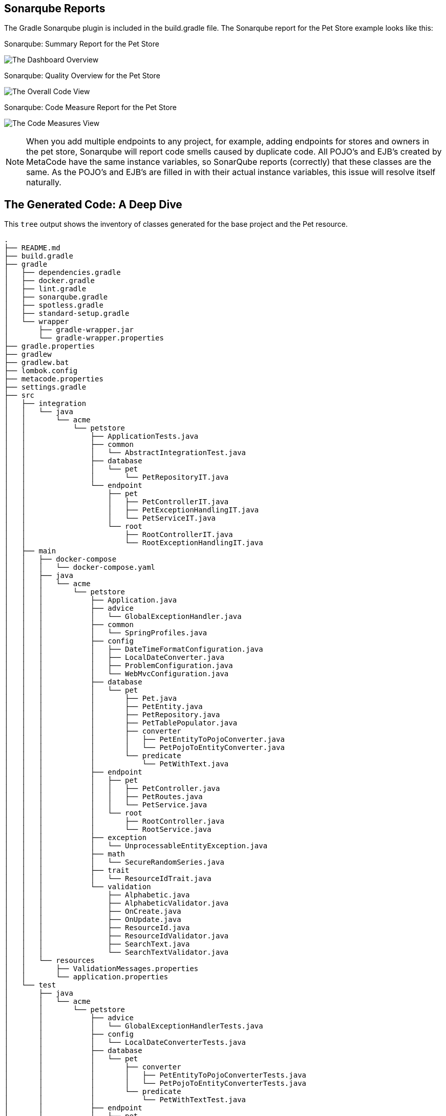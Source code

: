 
== Sonarqube Reports

The Gradle Sonarqube plugin is included in the build.gradle file.
The Sonarqube report for the Pet Store example looks like this:

[#img-sonarqube-overview]
.Sonarqube: Summary Report for the Pet Store
image:images/sonarqube-petstore-main-v4.png["The Dashboard Overview"]

[#img-sonarqube-overall-code]
.Sonarqube: Quality Overview for the Pet Store
image:images/sonarqube-petstore-overall-code-v4.png["The Overall Code View"]

[#img-sonarqube-code-measures]
.Sonarqube: Code Measure Report for the Pet Store
image:images/sonarqube-petstore-measures-v4.png["The Code Measures View"]

[NOTE]
====
When you add multiple endpoints to any project, for example,
adding endpoints for stores and owners in the pet store,
Sonarqube will report code smells caused by duplicate code.
All POJO's and EJB's created by MetaCode have the same instance
variables, so SonarQube reports (correctly) that these classes
are the same.  As the POJO's and EJB's are filled in with their
actual instance variables, this issue will resolve itself naturally.
====


== The Generated Code: A Deep Dive

This `tree` output shows the inventory of classes generated for the base project and the Pet resource. 

[%hardbreaks]
[literal]
.
├── README.md
├── build.gradle
├── gradle
│   ├── dependencies.gradle
│   ├── docker.gradle
│   ├── lint.gradle
│   ├── sonarqube.gradle
│   ├── spotless.gradle
│   ├── standard-setup.gradle
│   └── wrapper
│       ├── gradle-wrapper.jar
│       └── gradle-wrapper.properties
├── gradle.properties
├── gradlew
├── gradlew.bat
├── lombok.config
├── metacode.properties
├── settings.gradle
├── src
│   ├── integration
│   │   └── java
│   │       └── acme
│   │           └── petstore
│   │               ├── ApplicationTests.java
│   │               ├── common
│   │               │   └── AbstractIntegrationTest.java
│   │               ├── database
│   │               │   └── pet
│   │               │       └── PetRepositoryIT.java
│   │               └── endpoint
│   │                   ├── pet
│   │                   │   ├── PetControllerIT.java
│   │                   │   ├── PetExceptionHandlingIT.java
│   │                   │   └── PetServiceIT.java
│   │                   └── root
│   │                       ├── RootControllerIT.java
│   │                       └── RootExceptionHandlingIT.java
│   ├── main
│   │   ├── docker-compose
│   │   │   └── docker-compose.yaml
│   │   ├── java
│   │   │   └── acme
│   │   │       └── petstore
│   │   │           ├── Application.java
│   │   │           ├── advice
│   │   │           │   └── GlobalExceptionHandler.java
│   │   │           ├── common
│   │   │           │   └── SpringProfiles.java
│   │   │           ├── config
│   │   │           │   ├── DateTimeFormatConfiguration.java
│   │   │           │   ├── LocalDateConverter.java
│   │   │           │   ├── ProblemConfiguration.java
│   │   │           │   └── WebMvcConfiguration.java
│   │   │           ├── database
│   │   │           │   └── pet
│   │   │           │       ├── Pet.java
│   │   │           │       ├── PetEntity.java
│   │   │           │       ├── PetRepository.java
│   │   │           │       ├── PetTablePopulator.java
│   │   │           │       ├── converter
│   │   │           │       │   ├── PetEntityToPojoConverter.java
│   │   │           │       │   └── PetPojoToEntityConverter.java
│   │   │           │       └── predicate
│   │   │           │           └── PetWithText.java
│   │   │           ├── endpoint
│   │   │           │   ├── pet
│   │   │           │   │   ├── PetController.java
│   │   │           │   │   ├── PetRoutes.java
│   │   │           │   │   └── PetService.java
│   │   │           │   └── root
│   │   │           │       ├── RootController.java
│   │   │           │       └── RootService.java
│   │   │           ├── exception
│   │   │           │   └── UnprocessableEntityException.java
│   │   │           ├── math
│   │   │           │   └── SecureRandomSeries.java
│   │   │           ├── trait
│   │   │           │   └── ResourceIdTrait.java
│   │   │           └── validation
│   │   │               ├── Alphabetic.java
│   │   │               ├── AlphabeticValidator.java
│   │   │               ├── OnCreate.java
│   │   │               ├── OnUpdate.java
│   │   │               ├── ResourceId.java
│   │   │               ├── ResourceIdValidator.java
│   │   │               ├── SearchText.java
│   │   │               └── SearchTextValidator.java
│   │   └── resources
│   │       ├── ValidationMessages.properties
│   │       └── application.properties
│   └── test
│       ├── java
│       │   └── acme
│       │       └── petstore
│       │           ├── advice
│       │           │   └── GlobalExceptionHandlerTests.java
│       │           ├── config
│       │           │   └── LocalDateConverterTests.java
│       │           ├── database
│       │           │   └── pet
│       │           │       ├── converter
│       │           │       │   ├── PetEntityToPojoConverterTests.java
│       │           │       │   └── PetPojoToEntityConverterTests.java
│       │           │       └── predicate
│       │           │           └── PetWithTextTest.java
│       │           ├── endpoint
│       │           │   ├── pet
│       │           │   │   ├── FakeConversionService.java
│       │           │   │   ├── PetControllerTests.java
│       │           │   │   └── PetServiceTests.java
│       │           │   └── root
│       │           │       ├── RootControllerTest.java
│       │           │       └── RootServiceTest.java
│       │           ├── math
│       │           │   └── SecureRandomSeriesTests.java
│       │           └── validation
│       │               ├── AlphabeticValidatorTests.java
│       │               ├── ResourceIdValidatorTests.java
│       │               └── SearchTextValidatorTests.java
│       └── resources
│           └── application-test.yaml
└── tree-mvc-petstore-v4.txt

49 directories, 73 files




=== What Are All These Files?

Some of the generated files are self-explanatory for those with
any Spring or Java experience. The less obvious files are
described here.

.Gradle Directory Content
|===
|File|Description

|dependencies.gradle|the inventory of third party libraries used
|docker.gradle|the JIB plugin's configuration, which affects the building of Docker files
|lint.gradle|lint configuration for the Java compiler
|sonarqube.gradle|SonarQube configuration
|spotless.gradle|Spotless code formatter configuration
|standard-setup.gradle|imports the other Gradle scripts into a single file
|===

.The Pet Package Content
|===
|File|Description

|Pet.java|The POJO representing the Pet entity
|PetEntity.java|The EJB for the Pet entity
|PetRepository.java|The JPA Repository for Pet entities
|PetEntityToPojoConverter.java|Converts a Pet EJB into a POJO
|PetPojoToEntityConverter.java|Converts a Pet POJO into an EJB
|PetController.java|Handles HTTP requests and responses
|PetRoutes.java|Defines various URLs for Pets
|PetService.java|Implements the business logic
|===
